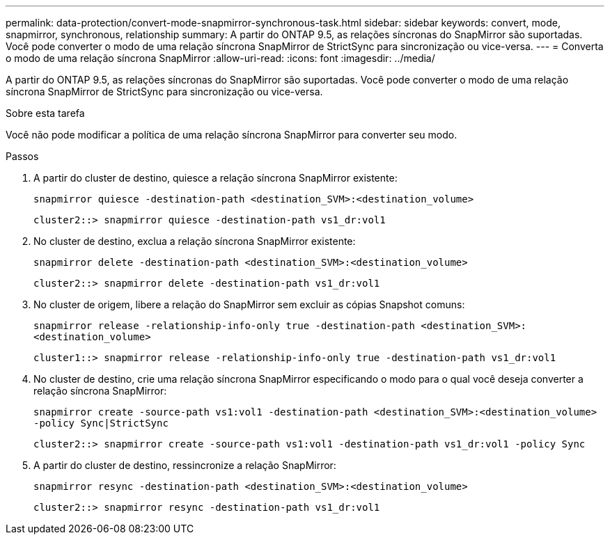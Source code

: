 ---
permalink: data-protection/convert-mode-snapmirror-synchronous-task.html 
sidebar: sidebar 
keywords: convert, mode, snapmirror, synchronous, relationship 
summary: A partir do ONTAP 9.5, as relações síncronas do SnapMirror são suportadas. Você pode converter o modo de uma relação síncrona SnapMirror de StrictSync para sincronização ou vice-versa. 
---
= Converta o modo de uma relação síncrona SnapMirror
:allow-uri-read: 
:icons: font
:imagesdir: ../media/


[role="lead"]
A partir do ONTAP 9.5, as relações síncronas do SnapMirror são suportadas. Você pode converter o modo de uma relação síncrona SnapMirror de StrictSync para sincronização ou vice-versa.

.Sobre esta tarefa
Você não pode modificar a política de uma relação síncrona SnapMirror para converter seu modo.

.Passos
. A partir do cluster de destino, quiesce a relação síncrona SnapMirror existente:
+
`snapmirror quiesce -destination-path <destination_SVM>:<destination_volume>`

+
[listing]
----
cluster2::> snapmirror quiesce -destination-path vs1_dr:vol1
----
. No cluster de destino, exclua a relação síncrona SnapMirror existente:
+
`snapmirror delete -destination-path <destination_SVM>:<destination_volume>`

+
[listing]
----
cluster2::> snapmirror delete -destination-path vs1_dr:vol1
----
. No cluster de origem, libere a relação do SnapMirror sem excluir as cópias Snapshot comuns:
+
`snapmirror release -relationship-info-only true -destination-path <destination_SVM>:<destination_volume>`

+
[listing]
----
cluster1::> snapmirror release -relationship-info-only true -destination-path vs1_dr:vol1
----
. No cluster de destino, crie uma relação síncrona SnapMirror especificando o modo para o qual você deseja converter a relação síncrona SnapMirror:
+
`snapmirror create -source-path vs1:vol1 -destination-path <destination_SVM>:<destination_volume> -policy Sync|StrictSync`

+
[listing]
----
cluster2::> snapmirror create -source-path vs1:vol1 -destination-path vs1_dr:vol1 -policy Sync
----
. A partir do cluster de destino, ressincronize a relação SnapMirror:
+
`snapmirror resync -destination-path <destination_SVM>:<destination_volume>`

+
[listing]
----
cluster2::> snapmirror resync -destination-path vs1_dr:vol1
----

